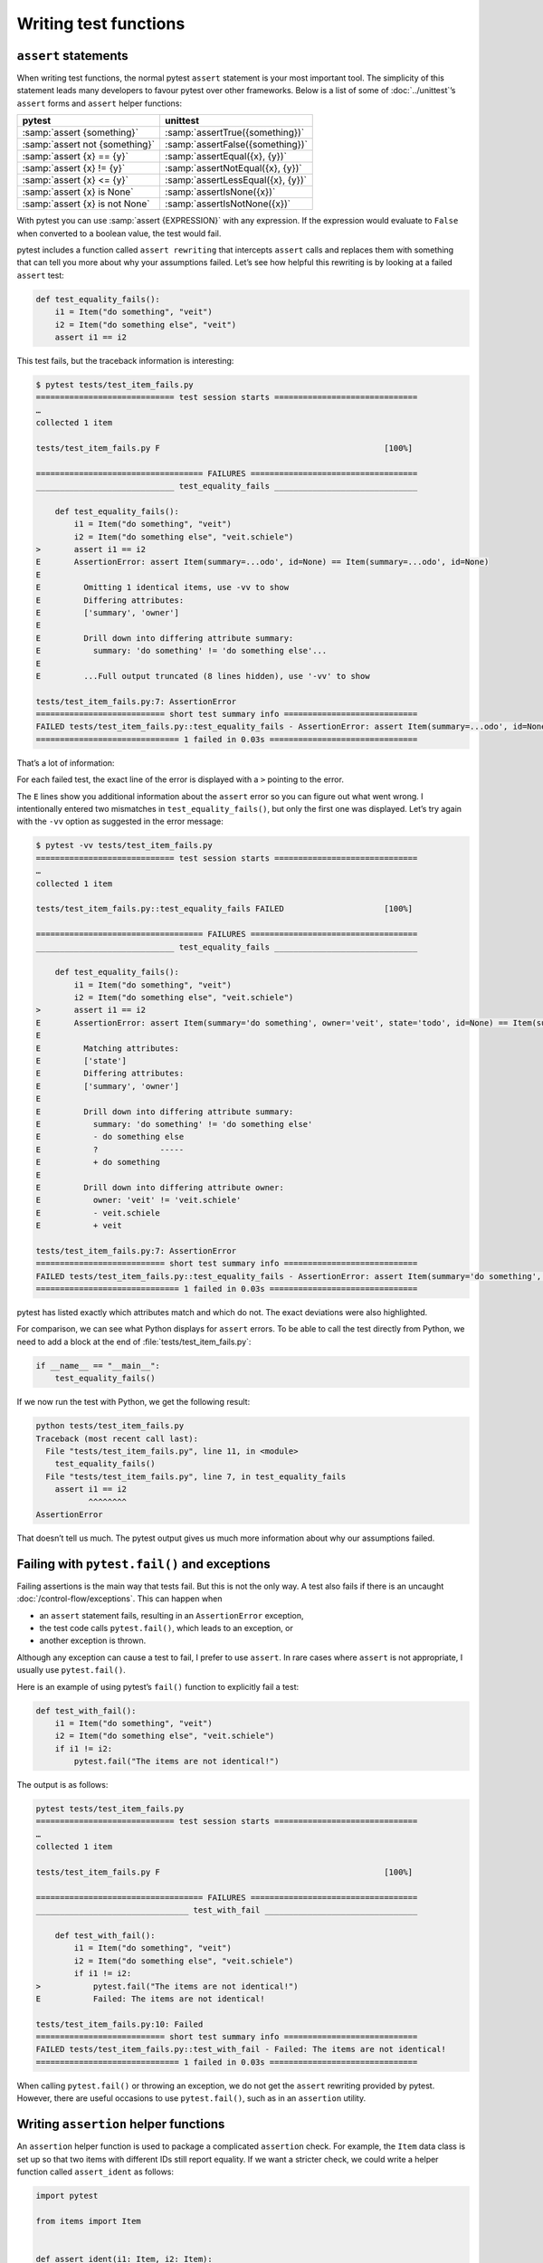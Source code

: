 Writing test functions
======================

``assert`` statements
---------------------

When writing test functions, the normal pytest ``assert`` statement is your
most important tool. The simplicity of this statement leads many developers to
favour pytest over other frameworks. Below is a list of some of
:doc:`../unittest`’s ``assert`` forms and ``assert`` helper functions:

+-------------------------------+---------------------------------------+
| pytest                        | unittest                              |
+===============================+=======================================+
| :samp:`assert {something}`    | :samp:`assertTrue({something})`       |
+-------------------------------+---------------------------------------+
| :samp:`assert not {something}`| :samp:`assertFalse({something})`      |
+-------------------------------+---------------------------------------+
| :samp:`assert {x} == {y}`     | :samp:`assertEqual({x}, {y})`         |
+-------------------------------+---------------------------------------+
| :samp:`assert {x} != {y}`     | :samp:`assertNotEqual({x}, {y})`      |
+-------------------------------+---------------------------------------+
| :samp:`assert {x} <= {y}`     | :samp:`assertLessEqual({x}, {y})`     |
+-------------------------------+---------------------------------------+
| :samp:`assert {x} is None`    | :samp:`assertIsNone({x})`             |
+-------------------------------+---------------------------------------+
| :samp:`assert {x} is not None`| :samp:`assertIsNotNone({x})`          |
+-------------------------------+---------------------------------------+

With pytest you can use :samp:`assert {EXPRESSION}` with any expression. If the
expression would evaluate to ``False`` when converted to a boolean value, the
test would fail.

pytest includes a function called ``assert rewriting`` that intercepts
``assert`` calls and replaces them with something that can tell you more about
why your assumptions failed. Let’s see how helpful this rewriting is by looking
at a failed ``assert`` test:

.. code-block:: python

    def test_equality_fails():
        i1 = Item("do something", "veit")
        i2 = Item("do something else", "veit")
        assert i1 == i2

This test fails, but the traceback information is interesting:

.. code-block:: pytest

    $ pytest tests/test_item_fails.py
    ============================= test session starts ==============================
    …
    collected 1 item

    tests/test_item_fails.py F                                               [100%]

    =================================== FAILURES ===================================
    _____________________________ test_equality_fails ______________________________

        def test_equality_fails():
            i1 = Item("do something", "veit")
            i2 = Item("do something else", "veit.schiele")
    >       assert i1 == i2
    E       AssertionError: assert Item(summary=...odo', id=None) == Item(summary=...odo', id=None)
    E
    E         Omitting 1 identical items, use -vv to show
    E         Differing attributes:
    E         ['summary', 'owner']
    E
    E         Drill down into differing attribute summary:
    E           summary: 'do something' != 'do something else'...
    E
    E         ...Full output truncated (8 lines hidden), use '-vv' to show

    tests/test_item_fails.py:7: AssertionError
    =========================== short test summary info ============================
    FAILED tests/test_item_fails.py::test_equality_fails - AssertionError: assert Item(summary=...odo', id=None) == Item(summary=...od...
    ============================== 1 failed in 0.03s ===============================

That’s a lot of information:

For each failed test, the exact line of the error is displayed with a ``>``
pointing to the error.

The ``E`` lines show you additional information about the ``assert`` error so
you can figure out what went wrong. I intentionally entered two mismatches in
``test_equality_fails()``, but only the first one was displayed. Let’s try again
with the ``-vv`` option as suggested in the error message:

.. code-block:: pytest

    $ pytest -vv tests/test_item_fails.py
    ============================= test session starts ==============================
    …
    collected 1 item

    tests/test_item_fails.py::test_equality_fails FAILED                     [100%]

    =================================== FAILURES ===================================
    _____________________________ test_equality_fails ______________________________

        def test_equality_fails():
            i1 = Item("do something", "veit")
            i2 = Item("do something else", "veit.schiele")
    >       assert i1 == i2
    E       AssertionError: assert Item(summary='do something', owner='veit', state='todo', id=None) == Item(summary='do something else', owner='veit.schiele', state='todo', id=None)
    E
    E         Matching attributes:
    E         ['state']
    E         Differing attributes:
    E         ['summary', 'owner']
    E
    E         Drill down into differing attribute summary:
    E           summary: 'do something' != 'do something else'
    E           - do something else
    E           ?             -----
    E           + do something
    E
    E         Drill down into differing attribute owner:
    E           owner: 'veit' != 'veit.schiele'
    E           - veit.schiele
    E           + veit

    tests/test_item_fails.py:7: AssertionError
    =========================== short test summary info ============================
    FAILED tests/test_item_fails.py::test_equality_fails - AssertionError: assert Item(summary='do something', owner='veit', state='to...
    ============================== 1 failed in 0.03s ===============================

pytest has listed exactly which attributes match and which do not. The exact
deviations were also highlighted.

For comparison, we can see what Python displays for ``assert`` errors. To be
able to call the test directly from Python, we need to add a block at the end of
:file:`tests/test_item_fails.py`:

.. code-block:: python

    if __name__ == "__main__":
        test_equality_fails()

If we now run the test with Python, we get the following result:

.. code-block:: pycon

    python tests/test_item_fails.py
    Traceback (most recent call last):
      File "tests/test_item_fails.py", line 11, in <module>
        test_equality_fails()
      File "tests/test_item_fails.py", line 7, in test_equality_fails
        assert i1 == i2
               ^^^^^^^^
    AssertionError

That doesn’t tell us much. The pytest output gives us much more information
about why our assumptions failed.

.. _pytest_fail:

Failing with ``pytest.fail()`` and exceptions
---------------------------------------------

Failing assertions is the main way that tests fail. But this is not the only
way. A test also fails if there is an uncaught :doc:`/control-flow/exceptions`.
This can happen when

* an ``assert`` statement fails, resulting in an ``AssertionError`` exception,
* the test code calls ``pytest.fail()``, which leads to an exception, or
* another exception is thrown.

Although any exception can cause a test to fail, I prefer to use ``assert``. In
rare cases where ``assert`` is not appropriate, I usually use ``pytest.fail()``.

Here is an example of using pytest’s ``fail()`` function to explicitly fail a
test:

.. code-block:: python

    def test_with_fail():
        i1 = Item("do something", "veit")
        i2 = Item("do something else", "veit.schiele")
        if i1 != i2:
            pytest.fail("The items are not identical!")

The output is as follows:

.. code-block:: pytest

    pytest tests/test_item_fails.py
    ============================= test session starts ==============================
    …
    collected 1 item

    tests/test_item_fails.py F                                               [100%]

    =================================== FAILURES ===================================
    ________________________________ test_with_fail ________________________________

        def test_with_fail():
            i1 = Item("do something", "veit")
            i2 = Item("do something else", "veit.schiele")
            if i1 != i2:
    >           pytest.fail("The items are not identical!")
    E           Failed: The items are not identical!

    tests/test_item_fails.py:10: Failed
    =========================== short test summary info ============================
    FAILED tests/test_item_fails.py::test_with_fail - Failed: The items are not identical!
    ============================== 1 failed in 0.03s ===============================

When calling ``pytest.fail()`` or throwing an exception, we do not get the
``assert`` rewriting provided by pytest. However, there are useful occasions to
use ``pytest.fail()``, such as in an ``assertion`` utility.

Writing ``assertion`` helper functions
--------------------------------------

An ``assertion`` helper function is used to package a complicated ``assertion``
check. For example, the ``Item`` data class is set up so that two items with
different IDs still report equality. If we want a stricter check, we could
write a helper function called ``assert_ident`` as follows:

.. code-block:: python

    import pytest

    from items import Item


    def assert_ident(i1: Item, i2: Item):
        __tracebackhide__ = True
        assert i1 == i2
        if i1.id != i2.id:
            pytest.fail(f"The IDs do not match: {i1.id} != {i2.id}")


    def test_ident():
        i1 = Item("something to do", id=42)
        i2 = Item("something to do", id=42)
        assert_ident(i1, i2)


    def test_ident_fail():
        i1 = Item("something to do", id=42)
        i2 = Item("something to do", id=43)
        assert_ident(i1, i2)


The ``assert_ident`` function sets ``__tracebackhide__ = True``. The result is
that failed tests are not included in the traceback. The normal ``assert i1 ==
i2`` is then used to check everything except id for equality.

Finally, the IDs checked ``pytest.fail()`` are used to fail the test with a
helpful message. Let’s take a look at what this looks like after execution:

.. code-block:: pytest

    $ pytest tests/test_helper.py
    ============================= test session starts ==============================
    …
    collected 2 items

    tests/test_helper.py .F                                                  [100%]

    =================================== FAILURES ===================================
    _______________________________ test_ident_fail ________________________________

        def test_ident_fail():
            i1 = Item("something to do", id=42)
            i2 = Item("something to do", id=43)
    >       assert_ident(i1, i2)
    E       Failed: The IDs do not match: 42 != 43

    tests/test_helper.py:22: Failed
    =========================== short test summary info ============================
    FAILED tests/test_helper.py::test_ident_fail - Failed: The IDs do not match: 42 != 43
    ========================= 1 failed, 1 passed in 0.03s ==========================

Testing for expected exceptions
-------------------------------

We have looked at how any exception can cause a test to fail. But what if part
of the code we are testing should raise an exception? For this we use
``pytest.raises()`` to test for expected exceptions. An example of this would be
the Items API, which has an ``ItemsDB`` class that requires a path argument.

.. code-block:: python

    from items.api import ItemsDB


    def test_db_exists():
        ItemsDB()

.. code-block:: pytest

    $ pytest --tb=short tests/test_db.py
    ============================= test session starts ==============================
    …
    collected 1 item

    tests/test_db.py F                                                       [100%]

    =================================== FAILURES ===================================
    ________________________________ test_db_exists ________________________________
    tests/test_db.py:5: in test_db_exists
        ItemsDB()
    E   TypeError: ItemsDB.__init__() missing 1 required positional argument: 'db_path'
    =========================== short test summary info ============================
    FAILED tests/test_db.py::test_db_exists - TypeError: ItemsDB.__init__() missing 1 required positional argument: 'db_p...
    ============================== 1 failed in 0.03s ===============================

Here I have used the shorter traceback format ``--tb=short`` because we don’t
need to see the full traceback to find out which exception was thrown.

The exception ``TypeError`` seems to make sense because the error occurs when
trying to initialise the custom ``ItemsDB`` type. We can write a test to ensure
that this exception is thrown, something like this:

.. code-block:: python

    import pytest

    from items.api import ItemsDB


    def test_db_exists():
        with pytest.raises(TypeError):
            ItemsDB()

The instruction with ``pytest.raises(TypeError):`` states that the next code
block should throw a ``TypeError`` exception. If no exception or another
exception is raised, the test fails.

We have just checked the type of the exception in ``test_db_exists()``. We can
also check if the message is correct, or any other aspect of the exception, such
as additional parameters:

.. code-block:: python

    def test_db_exists():
        match_regex = "missing 1 .* positional argument"
        with pytest.raises(TypeError, match=match_regex):
            ItemsDB()

or

.. code-block:: python

    def test_db_exists():
        with pytest.raises(TypeError) as exc_info:
            ItemsDB()
        expected = "missing 1 required positional argument"
        assert expected in str(exc_info.value)
